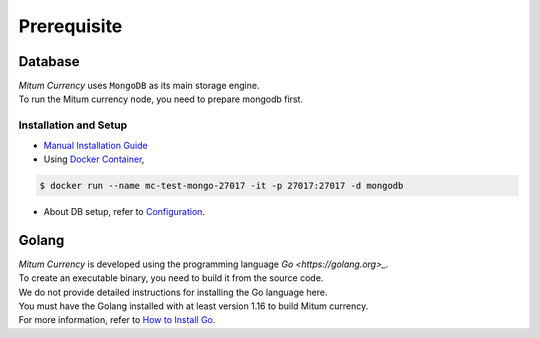 ===================================================
Prerequisite
===================================================

---------------------------------------------------
Database
---------------------------------------------------

| `Mitum Currency` uses ``MongoDB`` as its main storage engine.

| To run the Mitum currency node, you need to prepare mongodb first.

Installation and Setup
'''''''''''''''''''''''''''''''''''''''''''''''''''

* `Manual Installation Guide <https://docs.mongodb.com/manual/installation/>`_

* Using `Docker Container <https://hub.docker.com/_/mongo>`_,

.. code-block:: sh

    $ docker run --name mc-test-mongo-27017 -it -p 27017:27017 -d mongodb

* About DB setup, refer to `Configuration <https://protocon-general-doc.readthedocs.io/en/develop/docs/run/config.html>`_.

---------------------------------------------------
Golang
---------------------------------------------------

| `Mitum Currency` is developed using the programming language `Go <https://golang.org>_`.

| To create an executable binary, you need to build it from the source code.
| We do not provide detailed instructions for installing the Go language here.
| You must have the Golang installed with at least version 1.16 to build Mitum currency.

| For more information, refer to `How to Install Go <https://go.dev/doc/install>`_.